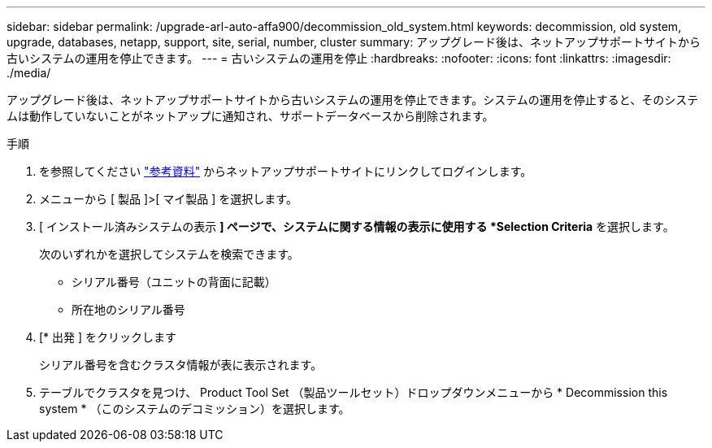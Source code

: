 ---
sidebar: sidebar 
permalink: /upgrade-arl-auto-affa900/decommission_old_system.html 
keywords: decommission, old system, upgrade, databases, netapp, support, site, serial, number, cluster 
summary: アップグレード後は、ネットアップサポートサイトから古いシステムの運用を停止できます。 
---
= 古いシステムの運用を停止
:hardbreaks:
:nofooter: 
:icons: font
:linkattrs: 
:imagesdir: ./media/


[role="lead"]
アップグレード後は、ネットアップサポートサイトから古いシステムの運用を停止できます。システムの運用を停止すると、そのシステムは動作していないことがネットアップに通知され、サポートデータベースから削除されます。

.手順
. を参照してください link:other_references.html["参考資料"] からネットアップサポートサイトにリンクしてログインします。
. メニューから [ 製品 ]>[ マイ製品 ] を選択します。
. [ インストール済みシステムの表示 *] ページで、システムに関する情報の表示に使用する *Selection Criteria* を選択します。
+
次のいずれかを選択してシステムを検索できます。

+
** シリアル番号（ユニットの背面に記載）
** 所在地のシリアル番号


. [* 出発 ] をクリックします
+
シリアル番号を含むクラスタ情報が表に表示されます。

. テーブルでクラスタを見つけ、 Product Tool Set （製品ツールセット）ドロップダウンメニューから * Decommission this system * （このシステムのデコミッション）を選択します。

